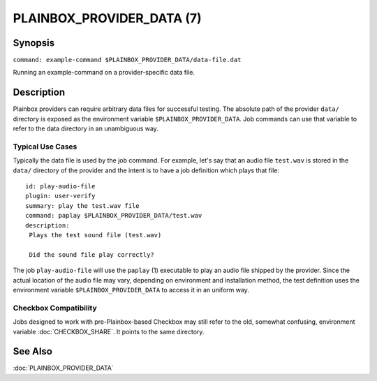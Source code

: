==========================
PLAINBOX_PROVIDER_DATA (7)
==========================

Synopsis
========

``command: example-command $PLAINBOX_PROVIDER_DATA/data-file.dat``

Running an example-command on a provider-specific data file.

Description
===========

Plainbox providers can require arbitrary data files for successful testing.
The absolute path of the provider ``data/`` directory is exposed as the
environment variable ``$PLAINBOX_PROVIDER_DATA``. Job commands can use that
variable to refer to the data directory in an unambiguous way.

Typical Use Cases
-----------------

Typically the data file is used by the job command. For example, let's say that
an audio file ``test.wav`` is stored in the ``data/`` directory of the provider
and the intent is to have a job definition which plays that file::

    id: play-audio-file
    plugin: user-verify
    summary: play the test.wav file
    command: paplay $PLAINBOX_PROVIDER_DATA/test.wav
    description:
     Plays the test sound file (test.wav)

     Did the sound file play correctly?

The job ``play-audio-file`` will use the ``paplay`` (1) executable to play an
audio file shipped by the provider. Since the actual location of the audio file
may vary, depending on environment and installation method, the test definition
uses the environment variable ``$PLAINBOX_PROVIDER_DATA`` to access it in an
uniform way.

Checkbox Compatibility
----------------------

Jobs designed to work with pre-Plainbox-based Checkbox may still refer to the
old, somewhat confusing, environment variable :doc:`CHECKBOX_SHARE`. It points
to the same directory.

See Also
========

:doc:`PLAINBOX_PROVIDER_DATA`
